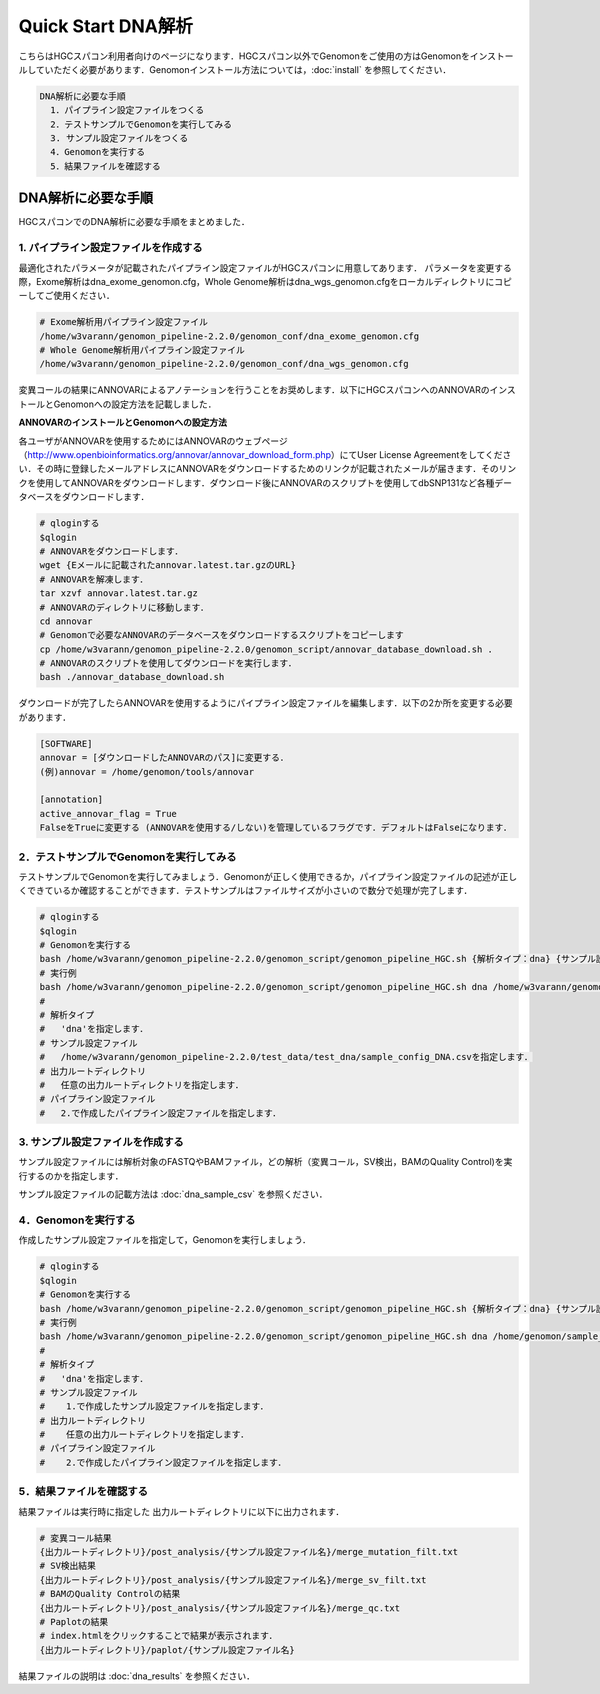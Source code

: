 Quick Start DNA解析
===================

こちらはHGCスパコン利用者向けのページになります．HGCスパコン以外でGenomonをご使用の方はGenomonをインストールしていただく必要があります．Genomonインストール方法については，:doc:`install` を参照してください．

.. code-block:: none 

  DNA解析に必要な手順
    1．パイプライン設定ファイルをつくる
    2．テストサンプルでGenomonを実行してみる
    3. サンプル設定ファイルをつくる
    4．Genomonを実行する
    5．結果ファイルを確認する


DNA解析に必要な手順
^^^^^^^^^^^^^^^^^^^
HGCスパコンでのDNA解析に必要な手順をまとめました．

1. パイプライン設定ファイルを作成する
-------------------------------------

最適化されたパラメータが記載されたパイプライン設定ファイルがHGCスパコンに用意してあります．
パラメータを変更する際，Exome解析はdna_exome_genomon.cfg，Whole Genome解析はdna_wgs_genomon.cfgをローカルディレクトリにコピーしてご使用ください．

.. code-block:: bash

  # Exome解析用パイプライン設定ファイル
  /home/w3varann/genomon_pipeline-2.2.0/genomon_conf/dna_exome_genomon.cfg
  # Whole Genome解析用パイプライン設定ファイル
  /home/w3varann/genomon_pipeline-2.2.0/genomon_conf/dna_wgs_genomon.cfg

変異コールの結果にANNOVARによるアノテーションを行うことをお奨めします．以下にHGCスパコンへのANNOVARのインストールとGenomonへの設定方法を記載しました．

**ANNOVARのインストールとGenomonへの設定方法**

各ユーザがANNOVARを使用するためにはANNOVARのウェブページ（http://www.openbioinformatics.org/annovar/annovar_download_form.php）にてUser License Agreementをしてください．その時に登録したメールアドレスにANNOVARをダウンロードするためのリンクが記載されたメールが届きます．そのリンクを使用してANNOVARをダウンロードします．ダウンロード後にANNOVARのスクリプトを使用してdbSNP131など各種データベースをダウンロードします．

.. code-block:: bash

  # qloginする
  $qlogin
  # ANNOVARをダウンロードします．
  wget {Eメールに記載されたannovar.latest.tar.gzのURL}
  # ANNOVARを解凍します．
  tar xzvf annovar.latest.tar.gz
  # ANNOVARのディレクトリに移動します．
  cd annovar
  # Genomonで必要なANNOVARのデータベースをダウンロードするスクリプトをコピーします
  cp /home/w3varann/genomon_pipeline-2.2.0/genomon_script/annovar_database_download.sh .
  # ANNOVARのスクリプトを使用してダウンロードを実行します．
  bash ./annovar_database_download.sh

ダウンロードが完了したらANNOVARを使用するようにパイプライン設定ファイルを編集します．以下の2か所を変更する必要があります．

.. code-block:: bash

  [SOFTWARE]
  annovar = [ダウンロードしたANNOVARのパス]に変更する．
  (例)annovar = /home/genomon/tools/annovar

  [annotation]
  active_annovar_flag = True
  FalseをTrueに変更する (ANNOVARを使用する/しない)を管理しているフラグです．デフォルトはFalseになります．

2．テストサンプルでGenomonを実行してみる
----------------------------------------

テストサンプルでGenomonを実行してみましょう．Genomonが正しく使用できるか，パイプライン設定ファイルの記述が正しくできているか確認することができます．テストサンプルはファイルサイズが小さいので数分で処理が完了します．

.. code-block:: bash
  
  # qloginする
  $qlogin
  # Genomonを実行する
  bash /home/w3varann/genomon_pipeline-2.2.0/genomon_script/genomon_pipeline_HGC.sh {解析タイプ：dna} {サンプル設定ファイル} {出力ルートディレクトリ} {パイプライン設定ファイル}
  # 実行例
  bash /home/w3varann/genomon_pipeline-2.2.0/genomon_script/genomon_pipeline_HGC.sh dna /home/w3varann/genomon_pipeline-2.2.0/test_data/test_dna/sample_config_DNA.csv /home/genomon/output_root_directory /home/genomon/dna_genomon.cfg
  #
  # 解析タイプ
  #   'dna'を指定します．
  # サンプル設定ファイル
  #   /home/w3varann/genomon_pipeline-2.2.0/test_data/test_dna/sample_config_DNA.csvを指定します．
  # 出力ルートディレクトリ
  #   任意の出力ルートディレクトリを指定します．
  # パイプライン設定ファイル
  #   2.で作成したパイプライン設定ファイルを指定します．

3. サンプル設定ファイルを作成する
---------------------------------

サンプル設定ファイルには解析対象のFASTQやBAMファイル，どの解析（変異コール，SV検出，BAMのQuality Control)を実行するのかを指定します．

サンプル設定ファイルの記載方法は  :doc:`dna_sample_csv` を参照ください．

4．Genomonを実行する
--------------------

作成したサンプル設定ファイルを指定して，Genomonを実行しましょう．

.. code-block:: bash
  
  # qloginする
  $qlogin
  # Genomonを実行する
  bash /home/w3varann/genomon_pipeline-2.2.0/genomon_script/genomon_pipeline_HGC.sh {解析タイプ：dna} {サンプル設定ファイル} {出力ルートディレクトリ} {パイプライン設定ファイル}
  # 実行例
  bash /home/w3varann/genomon_pipeline-2.2.0/genomon_script/genomon_pipeline_HGC.sh dna /home/genomon/sample_config.csv /home/genomon/output_root_directory /home/genomon/dna_genomon.cfg
  #
  # 解析タイプ
  #   'dna'を指定します．
  # サンプル設定ファイル
  #    1.で作成したサンプル設定ファイルを指定します．
  # 出力ルートディレクトリ
  #    任意の出力ルートディレクトリを指定します．
  # パイプライン設定ファイル
  #    2.で作成したパイプライン設定ファイルを指定します．


5．結果ファイルを確認する
-------------------------

結果ファイルは実行時に指定した 出力ルートディレクトリに以下に出力されます．

.. code-block:: bash

  # 変異コール結果
  {出力ルートディレクトリ}/post_analysis/{サンプル設定ファイル名}/merge_mutation_filt.txt
  # SV検出結果
  {出力ルートディレクトリ}/post_analysis/{サンプル設定ファイル名}/merge_sv_filt.txt
  # BAMのQuality Controlの結果
  {出力ルートディレクトリ}/post_analysis/{サンプル設定ファイル名}/merge_qc.txt
  # Paplotの結果
  # index.htmlをクリックすることで結果が表示されます．
  {出力ルートディレクトリ}/paplot/{サンプル設定ファイル名}
  
結果ファイルの説明は :doc:`dna_results` を参照ください．

